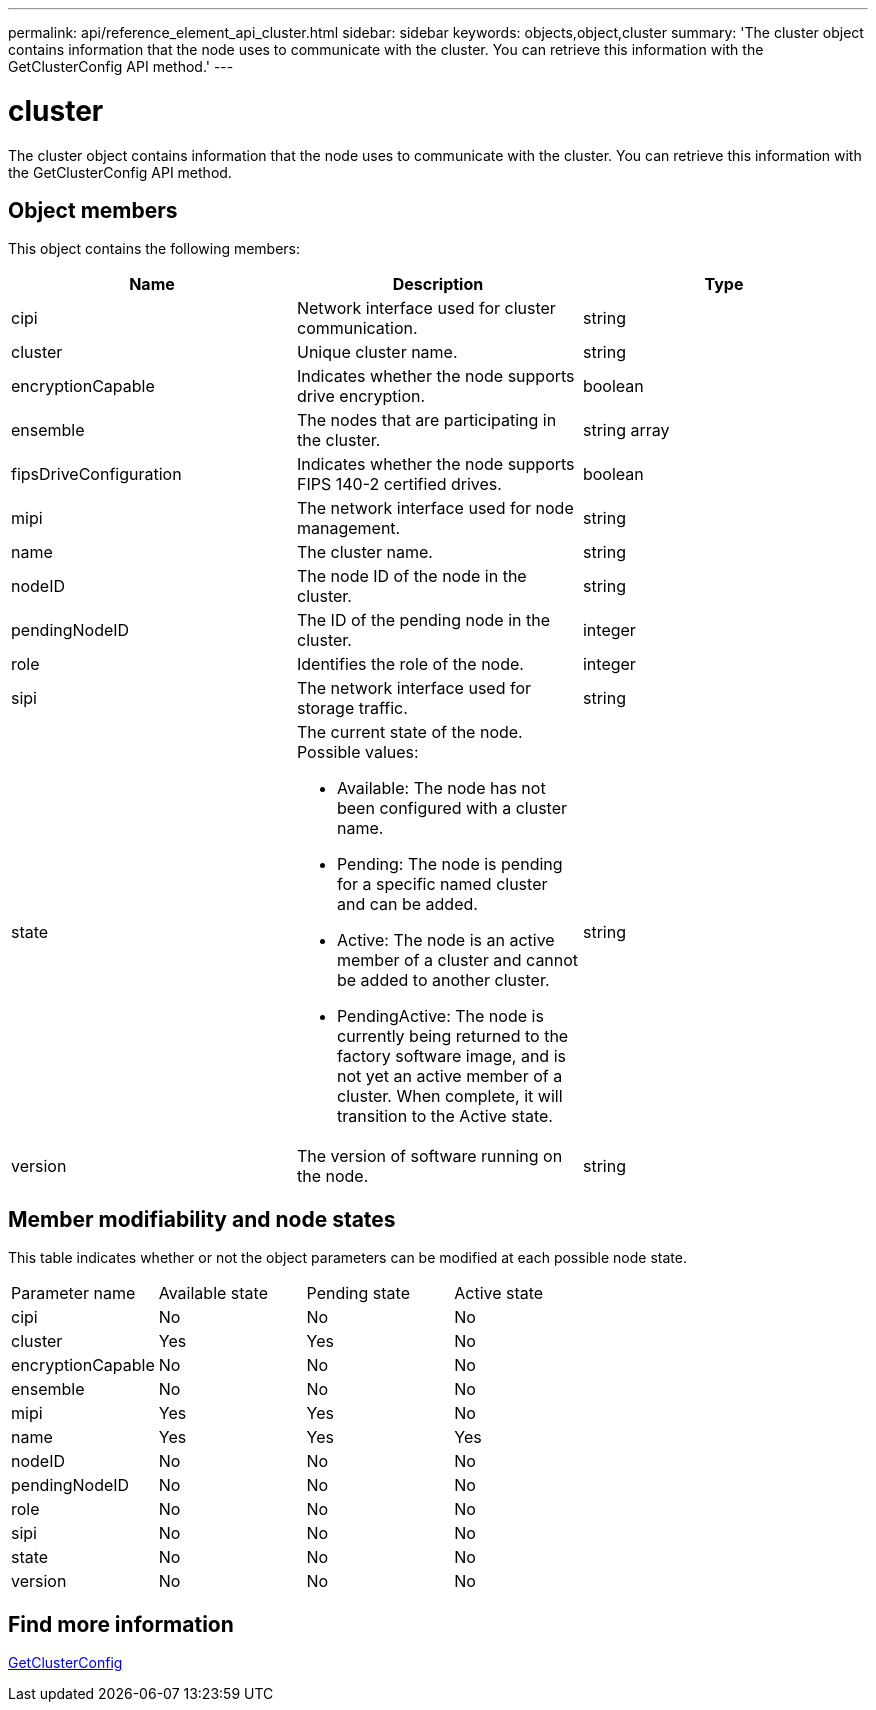 ---
permalink: api/reference_element_api_cluster.html
sidebar: sidebar
keywords: objects,object,cluster
summary: 'The cluster object contains information that the node uses to communicate with the cluster. You can retrieve this information with the GetClusterConfig API method.'
---

= cluster
:icons: font
:imagesdir: ../media/

[.lead]
The cluster object contains information that the node uses to communicate with the cluster. You can retrieve this information with the GetClusterConfig API method.

== Object members

This object contains the following members:

[options="header"]
|===
|Name |Description |Type
a|
cipi
a|
Network interface used for cluster communication.
a|
string
a|
cluster
a|
Unique cluster name.
a|
string
a|
encryptionCapable
a|
Indicates whether the node supports drive encryption.
a|
boolean
a|
ensemble
a|
The nodes that are participating in the cluster.
a|
string array
a|
fipsDriveConfiguration
a|
Indicates whether the node supports FIPS 140-2 certified drives.
a|
boolean
a|
mipi
a|
The network interface used for node management.
a|
string
a|
name
a|
The cluster name.
a|
string
a|
nodeID
a|
The node ID of the node in the cluster.
a|
string
a|
pendingNodeID
a|
The ID of the pending node in the cluster.
a|
integer
a|
role
a|
Identifies the role of the node.
a|
integer
a|
sipi
a|
The network interface used for storage traffic.
a|
string
a|
state
a|
The current state of the node. Possible values:

* Available: The node has not been configured with a cluster name.
* Pending: The node is pending for a specific named cluster and can be added.
* Active: The node is an active member of a cluster and cannot be added to another cluster.
* PendingActive: The node is currently being returned to the factory software image, and is not yet an active member of a cluster. When complete, it will transition to the Active state.

a|
string
a|
version
a|
The version of software running on the node.
a|
string
|===

== Member modifiability and node states

This table indicates whether or not the object parameters can be modified at each possible node state.

|===
| Parameter name| Available state| Pending state| Active state
a|
cipi
a|
No
a|
No
a|
No
a|
cluster
a|
Yes
a|
Yes
a|
No
a|
encryptionCapable
a|
No
a|
No
a|
No
a|
ensemble
a|
No
a|
No
a|
No
a|
mipi
a|
Yes
a|
Yes
a|
No
a|
name
a|
Yes
a|
Yes
a|
Yes
a|
nodeID
a|
No
a|
No
a|
No
a|
pendingNodeID
a|
No
a|
No
a|
No
a|
role
a|
No
a|
No
a|
No
a|
sipi
a|
No
a|
No
a|
No
a|
state
a|
No
a|
No
a|
No
a|
version
a|
No
a|
No
a|
No
|===

== Find more information

xref:reference_element_api_getclusterconfig.adoc[GetClusterConfig]
